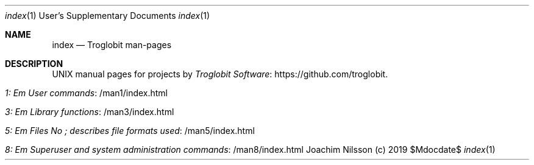 .Dd $Mdocdate$
.Dt index 1 USD
.Os "Joachim Nilsson (c) 2019"
.Sh NAME
.Nm index
.Nd Troglobit man-pages
.Sh DESCRIPTION
UNIX manual pages for projects by
.Lk https://github.com/troglobit Troglobit Software .
.Bl -tag -width Lk -offset indent
.It Lk /man1/index.html 1: Em User commands
.It Lk /man3/index.html 3: Em Library functions
.It Lk /man5/index.html 5: Em Files No ; describes file formats used
.It Lk /man8/index.html 8: Em Superuser and system administration commands
.El

